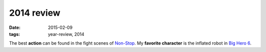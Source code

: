 2014 review
===========

:date: 2015-02-09
:tags: year-review, 2014



The best **action** can be found in the fight scenes of `Non-Stop`_.
My **favorite character** is the inflated robot in `Big Hero 6`_.


.. _Non-Stop: http://movies.tshepang.net/non-stop
.. _Big Hero 6: http://movies.tshepang.net/big-hero-6
